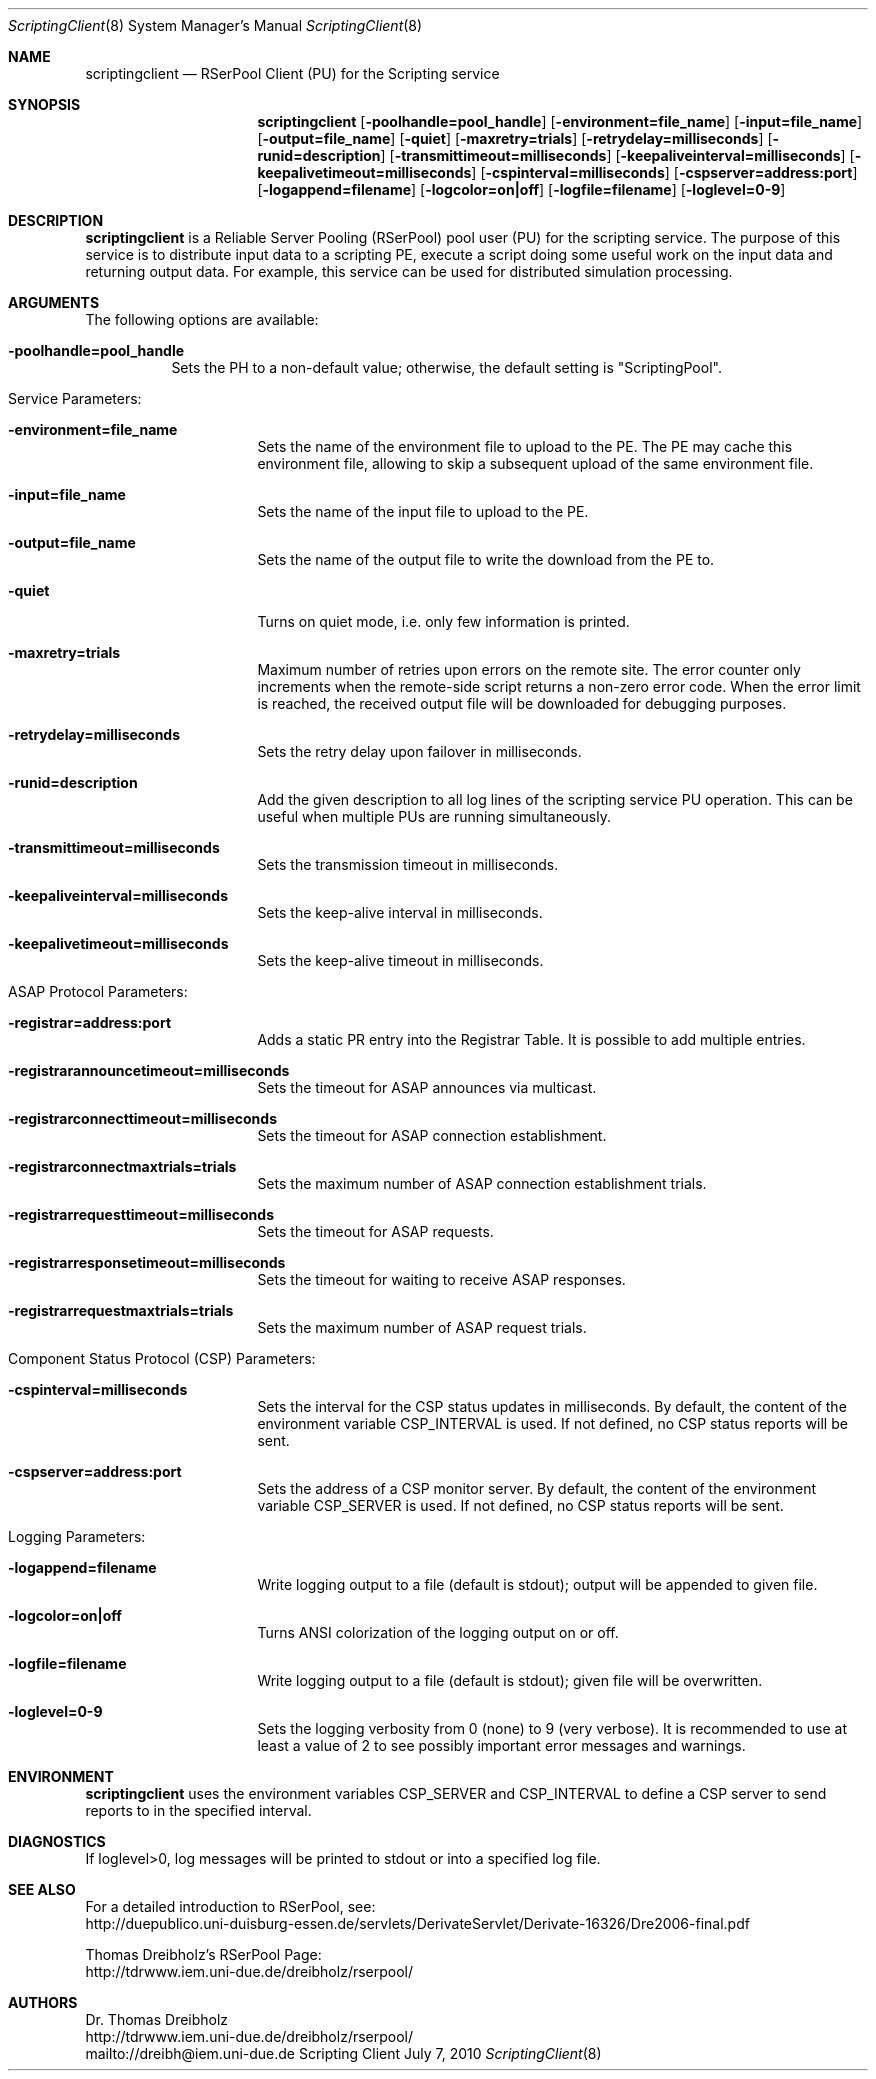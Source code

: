 .\" $Id$
.\" --------------------------------------------------------------------------
.\"
.\"              //===//   //=====   //===//   //       //   //===//
.\"             //    //  //        //    //  //       //   //    //
.\"            //===//   //=====   //===//   //       //   //===<<
.\"           //   \\         //  //        //       //   //    //
.\"          //     \\  =====//  //        //=====  //   //===//    Version II
.\"
.\" ------------- An Efficient RSerPool Prototype Implementation -------------
.\"
.\" Copyright (C) 2002-2010 by Thomas Dreibholz
.\"
.\" This program is free software: you can redistribute it and/or modify
.\" it under the terms of the GNU General Public License as published by
.\" the Free Software Foundation, either version 3 of the License, or
.\" (at your option) any later version.
.\"
.\" This program is distributed in the hope that it will be useful,
.\" but WITHOUT ANY WARRANTY; without even the implied warranty of
.\" MERCHANTABILITY or FITNESS FOR A PARTICULAR PURPOSE.  See the
.\" GNU General Public License for more details.
.\"
.\" You should have received a copy of the GNU General Public License
.\" along with this program.  If not, see <http://www.gnu.org/licenses/>.
.\"
.\" Contact: dreibh@iem.uni-due.de
.\"
.\" ###### Setup ############################################################
.Dd July 7, 2010
.Dt ScriptingClient 8
.Os Scripting Client
.\" ###### Name #############################################################
.Sh NAME
.Nm scriptingclient
.Nd RSerPool Client (PU) for the Scripting service
.\" ###### Synopsis #########################################################
.Sh SYNOPSIS
.Nm scriptingclient
.Op Fl poolhandle=pool_handle
.Op Fl environment=file_name
.Op Fl input=file_name
.Op Fl output=file_name
.Op Fl quiet
.Op Fl maxretry=trials
.Op Fl retrydelay=milliseconds
.Op Fl runid=description
.Op Fl transmittimeout=milliseconds
.Op Fl keepaliveinterval=milliseconds
.Op Fl keepalivetimeout=milliseconds
.Op Fl cspinterval=milliseconds
.Op Fl cspserver=address:port
.Op Fl logappend=filename
.Op Fl logcolor=on|off
.Op Fl logfile=filename
.Op Fl loglevel=0-9
.\" ###### Description ######################################################
.Sh DESCRIPTION
.Nm scriptingclient
is a Reliable Server Pooling (RSerPool) pool user (PU) for the scripting
service. The purpose of this service is to distribute input data to a
scripting PE, execute a script doing some useful work on the input data and
returning output data. For example, this service can be used for distributed
simulation processing.
.Pp
.\" ###### Arguments ########################################################
.Sh ARGUMENTS
The following options are available:
.Bl -tag -width indent
.It Fl poolhandle=pool_handle
Sets the PH to a non-default value; otherwise, the default setting is
"ScriptingPool".
.\" ====== Service parameters ===============================================
.It Service Parameters:
.Bl -tag -width indent
.It Fl environment=file_name
Sets the name of the environment file to upload to the PE. The PE may cache
this environment file, allowing to skip a subsequent upload of the same
environment file.
.It Fl input=file_name
Sets the name of the input file to upload to the PE.
.It Fl output=file_name
Sets the name of the output file to write the download from the PE to.
.It Fl quiet
Turns on quiet mode, i.e. only few information is printed.
.It Fl maxretry=trials
Maximum number of retries upon errors on the remote site. The error counter only
increments when the remote-side script returns a non-zero error code. When
the error limit is reached, the received output file will be downloaded for
debugging purposes.
.It Fl retrydelay=milliseconds
Sets the retry delay upon failover in milliseconds.
.It Fl runid=description
Add the given description to all log lines of the scripting service PU
operation. This can be useful when multiple PUs are running simultaneously.
.It Fl transmittimeout=milliseconds
Sets the transmission timeout in milliseconds.
.It Fl keepaliveinterval=milliseconds
Sets the keep-alive interval in milliseconds.
.It Fl keepalivetimeout=milliseconds
Sets the keep-alive timeout in milliseconds.
.El
.\" ====== ASAP Protocol ====================================================
.It ASAP Protocol Parameters:
.Bl -tag -width indent
.It Fl registrar=address:port
Adds a static PR entry into the Registrar Table.
It is possible to add multiple entries.
.It Fl registrarannouncetimeout=milliseconds
Sets the timeout for ASAP announces via multicast.
.It Fl registrarconnecttimeout=milliseconds
Sets the timeout for ASAP connection establishment.
.It Fl registrarconnectmaxtrials=trials
Sets the maximum number of ASAP connection establishment trials.
.It Fl registrarrequesttimeout=milliseconds
Sets the timeout for ASAP requests.
.It Fl registrarresponsetimeout=milliseconds
Sets the timeout for waiting to receive ASAP responses.
.It Fl registrarrequestmaxtrials=trials
Sets the maximum number of ASAP request trials.
.El
.\" ====== Component Status Protocol ========================================
.It Component Status Protocol (CSP) Parameters:
.Bl -tag -width indent
.It Fl cspinterval=milliseconds
Sets the interval for the CSP status updates in milliseconds. By default, the
content of the environment variable CSP_INTERVAL is used. If not defined, no
CSP status reports will be sent.
.It Fl cspserver=address:port
Sets the address of a CSP monitor server. By default, the content of the
environment variable CSP_SERVER is used. If not defined, no CSP status reports
will be sent.
.El
.\" ====== Logging ==========================================================
.It Logging Parameters:
.Bl -tag -width indent
.It Fl logappend=filename
Write logging output to a file (default is stdout); output will be appended to given file.
.It Fl logcolor=on|off
Turns ANSI colorization of the logging output on or off.
.It Fl logfile=filename
Write logging output to a file (default is stdout); given file will be overwritten.
.It Fl loglevel=0-9
Sets the logging verbosity from 0 (none) to 9 (very verbose).
It is recommended to use at least a value of 2 to see possibly
important error messages and warnings.
.El
.El
.Pp
.\" ###### Environment ######################################################
.Sh ENVIRONMENT
.Nm scriptingclient
uses the environment variables CSP_SERVER and CSP_INTERVAL to define a CSP
server to send reports to in the specified interval.
.\" ###### Diagnostics ######################################################
.Sh DIAGNOSTICS
If loglevel>0, log messages will be printed to stdout or into a specified
log file.
.\" ###### See also #########################################################
.Sh SEE ALSO
For a detailed introduction to RSerPool, see:
.br
http://duepublico.uni-duisburg-essen.de/servlets/DerivateServlet/Derivate-16326/Dre2006-final.pdf
.Pp
Thomas Dreibholz's RSerPool Page:
.br
http://tdrwww.iem.uni-due.de/dreibholz/rserpool/
.\" ###### Authors ##########################################################
.Sh AUTHORS
Dr. Thomas Dreibholz
.br
http://tdrwww.iem.uni-due.de/dreibholz/rserpool/
.br
mailto://dreibh@iem.uni-due.de
.br
